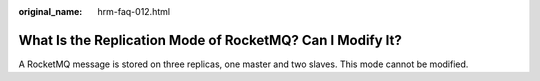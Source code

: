:original_name: hrm-faq-012.html

.. _hrm-faq-012:

What Is the Replication Mode of RocketMQ? Can I Modify It?
==========================================================

A RocketMQ message is stored on three replicas, one master and two slaves. This mode cannot be modified.
